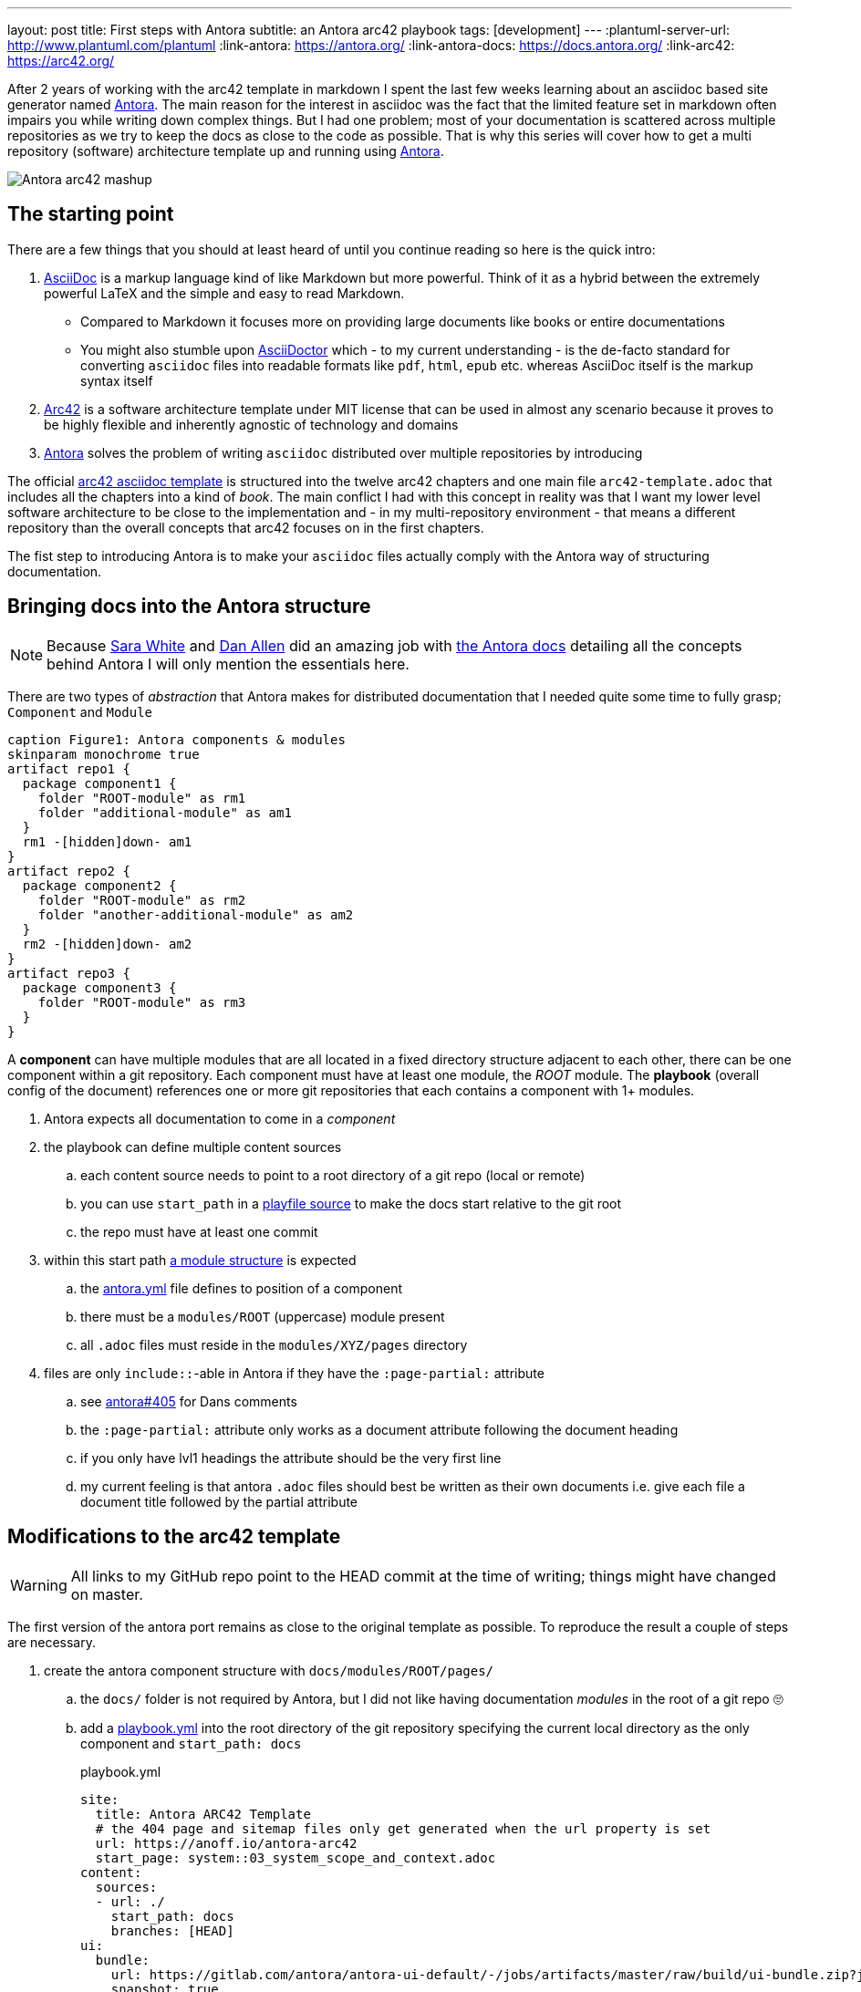 ---
layout: post
title: First steps with Antora
subtitle: an Antora arc42 playbook
tags: [development]
---
:plantuml-server-url: http://www.plantuml.com/plantuml
:link-antora: https://antora.org/
:link-antora-docs: https://docs.antora.org/
:link-arc42: https://arc42.org/

After 2 years of working with the arc42 template in markdown I spent the last few weeks learning about an asciidoc based site generator named link:{link-antora}[Antora]. The main reason for the interest in asciidoc was the fact that the limited feature set in markdown often impairs you while writing down complex things. But I had one problem; most of your documentation is scattered across multiple repositories as we try to keep the docs as close to the code as possible. That is why this series will cover how to get a multi repository (software) architecture template up and running using link:{link-antora}[Antora].

image::antora-arc42/antora-arc42-s.png[Antora arc42 mashup]

== The starting point

There are a few things that you should at least heard of until you continue reading so here is the quick intro:

. link:https://asciidoctor.org/docs/what-is-asciidoc/[AsciiDoc] is a markup language kind of like Markdown but more powerful. Think of it as a hybrid between the extremely powerful LaTeX and the simple and easy to read Markdown.
  ** Compared to Markdown it focuses more on providing large documents like books or entire documentations
  ** You might also stumble upon link:https://asciidoctor.org/[AsciiDoctor] which - to my current understanding - is the de-facto standard for converting `asciidoc` files into readable formats like `pdf`, `html`, `epub` etc. whereas AsciiDoc itself is the markup syntax itself
. link:{link-arc42}[Arc42] is a software architecture template under MIT license that can be used in almost any scenario because it proves to be highly flexible and inherently agnostic of technology and domains
. link:{link-antora}[Antora] solves the problem of writing `asciidoc` distributed over multiple repositories by introducing 

The official link:https://github.com/arc42/arc42-template/tree/master/EN/asciidoc[arc42 asciidoc template] is structured into the twelve arc42 chapters and one main file `arc42-template.adoc` that includes all the chapters into a kind of _book_.
The main conflict I had with this concept in reality was that I want my lower level software architecture to be close to the implementation and - in my multi-repository environment - that means a different repository than the overall concepts that arc42 focuses on in the first chapters.

The fist step to introducing Antora is to make your `asciidoc` files actually comply with the Antora way of structuring documentation.

== Bringing docs into the Antora structure

NOTE: Because link:https://gitlab.com/graphitefriction[Sara White] and link:https://gitlab.com/mojavelinux[Dan Allen] did an amazing job with link:{link-antora-docs}[the Antora docs] detailing all the concepts behind Antora I will only mention the essentials here.

There are two types of _abstraction_ that Antora makes for distributed documentation that I needed quite some time to fully grasp; `Component` and `Module`

[plantuml, antora-abstractions, png]
....
caption Figure1: Antora components & modules
skinparam monochrome true
artifact repo1 {
  package component1 {
    folder "ROOT-module" as rm1
    folder "additional-module" as am1
  }
  rm1 -[hidden]down- am1
}
artifact repo2 {
  package component2 {
    folder "ROOT-module" as rm2
    folder "another-additional-module" as am2
  }
  rm2 -[hidden]down- am2
}
artifact repo3 {
  package component3 {
    folder "ROOT-module" as rm3
  }
}
....

A **component** can have multiple modules that are all located in a fixed directory structure adjacent to each other, there can be one component within a git repository. Each component must have at least one module, the _ROOT_ module.
The **playbook** (overall config of the document) references one or more git repositories that each contains a component with 1+ modules.

. Antora expects all documentation to come in a _component_
. the playbook can define multiple content sources
.. each content source needs to point to a root directory of a git repo (local or remote)
.. you can use `start_path` in a link:https://docs.antora.org/antora/2.0/playbook/playbook-schema/#content-category[playfile source] to make the docs start relative to the git root
.. the repo must have at least one commit
. within this start path link:https://docs.antora.org/antora/2.0/modules/#module-overview[a module structure] is expected
.. the link:https://docs.antora.org/antora/2.0/component-descriptor/#component-descriptor-requirements[antora.yml] file defines to position of a component
.. there must be a `modules/ROOT` (uppercase) module present
.. all `.adoc` files must reside in the `modules/XYZ/pages` directory
. files are only `include::`-able in Antora if they have the `:page-partial:` attribute
.. see link:https://gitlab.com/antora/antora/issues/405[antora#405] for Dans comments
.. the `:page-partial:` attribute only works as a document attribute following the document heading
.. if you only have lvl1 headings the attribute should be the very first line
.. my current feeling is that antora `.adoc` files should best be written as their own documents i.e. give each file a document title followed by the partial attribute

== Modifications to the arc42 template

WARNING: All links to my GitHub repo point to the HEAD commit at the time of writing; things might have changed on master.

The first version of the antora port remains as close to the original template as possible. To reproduce the result a couple of steps are necessary.

. create the antora component structure with `docs/modules/ROOT/pages/`
.. the `docs/` folder is not required by Antora, but I did not like having documentation _modules_ in the root of a git repo 🙄
.. add a link:https://github.com/anoff/antora-arc42/blob/0e46f1c8b700e594b5b2e22718264a23b5f6cf42/playbook.yml[playbook.yml] into the root directory of the git repository specifying the current local directory as the only component and `start_path: docs`
+
.playbook.yml
[source, adoc]
----
site:
  title: Antora ARC42 Template
  # the 404 page and sitemap files only get generated when the url property is set
  url: https://anoff.io/antora-arc42
  start_page: system::03_system_scope_and_context.adoc
content:
  sources:
  - url: ./
    start_path: docs
    branches: [HEAD]
ui:
  bundle:
    url: https://gitlab.com/antora/antora-ui-default/-/jobs/artifacts/master/raw/build/ui-bundle.zip?job=bundle-stable
    snapshot: true
  supplemental_files: ./supplemental-ui
----

.. move all link:https://github.com/arc42/arc42-template/tree/master/EN/asciidoc[arc42 template] files into the `ROOT/pages` directory directly - do not use subfolders within the pages directory
.. create an link:https://github.com/anoff/antora-arc42/blob/0e46f1c8b700e594b5b2e22718264a23b5f6cf42/docs/antora.yml[antora.yml] that defines the entry point for the component into the `docs/` folder
+
.antora.yml
[source,adoc]
----
name: system
title: System Level
version: 0.9.0
start_page: 03_system_scope_and_context.adoc
nav:
  - modules/ROOT/nav.adoc
----

. rewrite all template files to be adoc documents
.. turn the `== Level 1 Heading` into `= Document title`
.. adjust subsequent headings to preserve heading hierarchy
.. add the `:page-partial:` attribute to each 
. I got rid of all the help popups and instead made it fully visible _sidebar_ content
. create a link:https://github.com/anoff/antora-arc42/blob/0e46f1c8b700e594b5b2e22718264a23b5f6cf42/docs/modules/ROOT/nav.adoc[nav.adoc] navigation entry for the ROOT component
.. this is used to create the navbar entry on the right
. Fix paths in the overview document
.. I renamed `arc42-template.adoc` to `index.adoc`
.. also make sure to change all `include::` paths to no longer use the `src/` subfolder
.. link:https://gitlab.com/antora/antora/issues/405#note_139121293[Dan recommends] to use component references instead of local paths from the beginning, I assume this makes copy pasting less error-prone

If you want to follow the steps in detail, take a look at the link:https://github.com/anoff/antora-arc42/commits/0e46f1c8b700e594b5b2e22718264a23b5f6cf42[commits on my GitHub repo].

This should already yield a working page, you can test it running the following commands

[source,sh]
----
# install the antora tools
npm i -g @antora/cli@2.0 @antora/site-generator-default@2.0
# install the serve utility to start a local web server
npm i -g serve

# run the antora build
antora generate playbook.yml --to-dir dist/ --clean

# browse the output locally
serve dist/
----

NOTE: In case you want to publish to gh pages or any other service that might run jekyll link:https://docs.antora.org/antora/2.0/run-antora/#publish-to-github-pages[take a look at these notes] describing how to make antora work in a jekyll environment

== Customizing the UI

I actually find Antoras default UI quite pleasing - compared to the default plantUML theme 🙄. But I really wanted to modify their default footer content. For minor changes Antora has a concept of _supplemental_ UI files that allows you to switch individual files of the UI component that is being used during the Antora site generation.

By taking a look at the link:https://gitlab.com/antora/antora-ui-default/tree/master/src/partials[default UI project] I identified the `footer-content.hbs` as the file I wanted to replace.
This is achieved by the `supplemental_files: ./supplemental-ui` section in the `playbook.yml` and adding the custom footer file in the respective directory.

.supplemental-ui/footer-content.hbs
[source, hbs]
----
<footer class="footer">
  <p>Original arc42 template licensed under <a href="https://raw.githubusercontent.com/arc42/arc42-template/master/LICENSE.txt">MIT</a> and modified for antora fit by <a href="https://anoff.io">Andreas Offenhaeuser</a>, the page is created using the Antora Default UI licensed under <a href="https://gitlab.com/antora/antora-ui-default/blob/master/LICENSE">MPL-2.0</a> </p>
</footer>
----

In addition to this I added the **Find on GitHub** entry in the header, but I am sure you can figure out how that works 😉

== Next steps

Over the next few days/weeks I will keep working on this setup to bring in more aspects I see necessary for a real life scenario.

. separate _larger_ sections of the arc42 template into their own antora component, e.g. architecture decisions, cross cutting concepts
. setting up a multi repo arc42 playbook that consists of
  ** a _system_ repository containing the top level architecture docs
  ** two components that implement a part of the system and have the component specific documentation allocated in the same repository
  ** an antora build that generates a fully integrated arc42 documentation out of those three repos
. build a custom UI project
  ** modified header colors etc

Stay tuned for follow up posts on these steps.

If you have any questions send me a DM on link:https://twitter.com/an0xff[Twitter] or leave a comment below.
